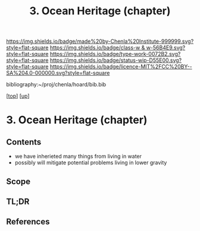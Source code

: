#   -*- mode: org; fill-column: 60 -*-

#+TITLE: 3. Ocean Heritage (chapter) 
#+STARTUP: showall
#+TOC: headlines 4
#+PROPERTY: filename
#+LINK: pdf   pdfview:~/proj/chenla/hoard/lib/

[[https://img.shields.io/badge/made%20by-Chenla%20Institute-999999.svg?style=flat-square]] 
[[https://img.shields.io/badge/class-w & w-56B4E9.svg?style=flat-square]]
[[https://img.shields.io/badge/type-work-0072B2.svg?style=flat-square]]
[[https://img.shields.io/badge/status-wip-D55E00.svg?style=flat-square]]
[[https://img.shields.io/badge/licence-MIT%2FCC%20BY--SA%204.0-000000.svg?style=flat-square]]

bibliography:~/proj/chenla/hoard/bib.bib

[[[../../index.org][top]]] [[[../index.org][up]]]

* 3. Ocean Heritage (chapter)
  :PROPERTIES:
  :CUSTOM_ID: 
  :Name:      /home/deerpig/proj/chenla/warp/01/02/01/ww-ocean.org
  :Created:   2018-05-31T10:17@Prek Leap (11.642600N-104.919210W)
  :ID:        2e66f280-9977-46f9-a3af-1b54a8faf44b
  :VER:       581008703.025820665
  :GEO:       48P-491193-1287029-15
  :BXID:      proj:TGS0-4030
  :Class:     primer
  :Type:      work
  :Status:    wip
  :Licence:   MIT/CC BY-SA 4.0
  :END:

** Contents
- we have inherieted many things from living in water
- possibly will mitigate potential problems living in lower
  gravity

** Scope
** TL;DR
** References


